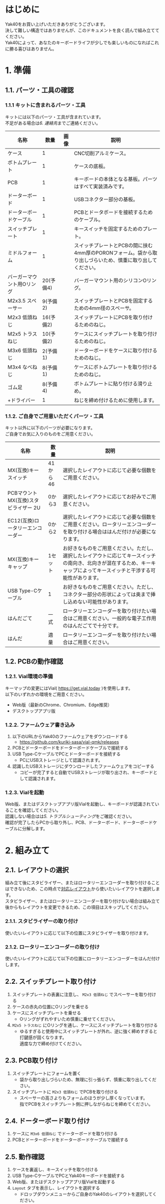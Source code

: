 #+BIND: org-export-filter-line-break-functions (tmp-f-line-break)
#+BEGIN_SRC emacs-lisp :exports results :results none
  (defun tmp-f-line-break (s backend info)
    (replace-in-string "\\\\" "  " s))
#+END_SRC
#+OPTIONS: num:nil

* はじめに
Yak40をお買い上げいただきありがとうございます。\\
決して難しい構造ではありませんが、このドキュメントを良く読んで組み立ててください。\\
Yak40によって、あなたのキーボードライフが少しでも楽しいものになればこれに勝る喜びはありません。

* 1. 準備
** 1.1. パーツ・工具の確認
*** 1.1.1 キットに含まれるパーツ・工具
キットには以下のパーツ・工具が含まれています。\\
不足がある場合は[[6. 連絡先]]までご連絡ください。
| 名称                      |      数量 | 画像                            | 説明                                                                                                      |
|---------------------------+-----------+---------------------------------+-----------------------------------------------------------------------------------------------------------|
| ケース                    |         1 | [[file:./images/top_case.png]]      | CNC切削アルミケース。                                                                                     |
| ボトムプレート            |         1 | [[file:./images/bottom_plate.png]]  | ケースの底板。                                                                                            |
| PCB                       |         1 | [[file:./images/pcb.png]]           | キーボードの本体となる基板。パーツはすべて実装済みです。                                                  |
| ドーターボード            |         1 | [[file:./images/udb_s1.png]]        | USBコネクター部分の基板。                                                                                   |
| ドーターボードケーブル    |         1 | [[file:./images/udb_cable.png]]     | PCBとドータボードを接続するためのケーブル。                                                               |
| スイッチプレート          |         1 | [[file:./images/switch_plate.png]]  | キースイッチを固定するためのプレート。                                                                    |
| ミドルフォーム            |         1 | [[file:./images/middle_foam.png]]   | スイッチプレートとPCBの間に挟む4mm厚のPORONフォーム。袋から取り出しづらいため、慎重に取り出してください。 |
| バーガーマウント用Oリング | 20(予備4) | [[file:./images/o_ring.png]]        | バーガーマウント用のシリコンOリング。                                                                     |
| M2x3.5 スペーサー         |  9(予備2) | [[file:./images/standoff.png]]      | スイッチプレートとPCBを固定するための4mm径のスペーサ。                                                    |
| M2x3 低頭ねじ             | 16(予備2) | [[file:./images/low_head_m2l3.png]] | スイッチプレートにPCBを取り付けるためのねじ。                                                             |
| M2x5 トラスねじ           | 10(予備2) | [[file:./images/truss_m2l5.png]]    | ケースにスイッチプレートを取り付けるためのねじ。                                                          |
| M3x6 低頭ねじ             |  2(予備1) | [[file:./images/low_head_m3l6.png]] | ドーターボードをケースに取り付けるためのねじ。                                                            |
| M3x4 なべねじ             |  8(予備1) | [[file:./images/pan_m3l4.png]]      | ケースにボトムプレートを取り付けるためのねじ。                                                            |
| ゴム足                    |  8(予備4) | [[file:./images/rubber_feet.png]]   | ボトムプレートに貼り付ける滑り止め。                                                                      |
| +ドライバー               |         1 | [[file:./images/screwdriver.png]]   | ねじを締め付けるために使用します。                                                                        |

*** 1.1.2. ご自身でご用意いただくパーツ・工具
キット以外に以下のパーツが必要になります。\\
ご自身でお気に入りのものをご用意ください。
| 名称                                  | 数量     | 説明                                                                                                                                                                     |
|---------------------------------------+----------+--------------------------------------------------------------------------------------------------------------------------------------------------------------------------|
| MX(互換)キースイッチ                  | 41から46 | 選択したレイアウトに応じて必要な個数をご用意ください。                                                                                                                   |
| PCBマウント MX(互換)スタビライザー 2U | 0から3   | 選択したレイアウトに応じてお好みでご用意ください。                                                                                                                       |
| EC12(互換)ロータリーエンコーダー      | 0から2   | 選択したレイアウトに応じて必要な個数をご用意ください。ロータリーエンコーダーを取り付ける場合ははんだ付けが必要になります。                                               |
| MX(互換)キーキャップ                  | 1セット  | お好きなものをご用意ください。ただし、選択したレイアウトに応じてキースイッチの南向き、北向きが混在するため、キーキャップによってキースイッチと干渉する可能性があります。 |
| USB Type-Cケーブル                    | 1        | お好きなものをご用意ください。ただし、コネクター部分の形状によっては奥まで挿し込めない可能性があります。                                                                   |
| はんだごて                            | 一式     | ロータリーエンコーダーを取り付けたい場合はご用意ください。一般的な電子工作用のはんだごてで十分です。                                                                     |
| はんだ                                | 適量     | ロータリーエンコーダーを取り付けたい場合はご用意ください。                                                                                                               |

** 1.2. PCBの動作確認
*** 1.2.1. Vial環境の準備
キーマップの変更にはVial( https://get.vial.today )を使用します。\\
以下のいずれかの環境をご用意ください。
- Web版（最新のChrome、Chromium、Edge推奨）
- デスクトップアプリ版

*** 1.2.2. ファームウェア書き込み
1. 以下のURLからYak40のファームウェアをダウンロードする
   - https://github.com/kuriki-sasa/vial-qmk/releases
     [[file:./images/download_firmware.png]]
2. PCBとドーターボードをドーターボードケーブルで接続する
3. USB Type-CケーブルでPCとドーターボードを接続する
   - PCにUSBストレージとして認識されます。
4. 認識したUSBストレージにダウンロードしたファームウェアをコピーする
   - コピーが完了すると自動でUSBストレージが取り出され、キーボードとして認識されます。

*** 1.2.3. Vialを起動
Web版、またはデスクトップアプリ版Vialを起動し、キーボードが認識されていることを確認してください。\\
認識しない場合はは[[5. トラブルシューティング]]をご確認ください。\\
確認が完了したらPCから取り外し、PCB、ドーターボード、ドーターボードケーブルに分解します。

* 2. 組み立て
** 2.1. レイアウトの選択
組み立て後にスタビライザー、またはロータリーエンコーダーを取り付けることはできないため、この時点で[[https://www.keyboard-layout-editor.com/#/gists/28697eab129d40e1805bf8ff4fb0f721][対応レイアウト]]から使いたいレイアウトを選択します。\\
スタビライザー、またはロータリーエンコーダーを取り付けない場合は組み立て後からもレイアウトを変更できるため、この項目はスキップしてください。
*** 2.1.1. スタビライザーの取り付け
使いたいレイアウトに応じて以下の位置にスタビライザーを取り付けます。
[[file:./images/install_stabilizers.jpg]]
*** 2.1.2. ロータリーエンコーダーの取り付け
使いたいレイアウトに応じて以下の位置にロータリーエンコーダーをはんだ付けします。
[[file:./images/install_rotary_encoders.jpg]]
** 2.2. スイッチプレート取り付け
1. スイッチプレートの表裏に注意し、 ~M2x3 低頭ねじ~ でスペーサーを取り付ける
   [[file:./images/install_standoffs.jpg]]
2. ケースの赤丸の位置にOリングを乗せる
   [[file:./images/puton_o_rings.jpg]]
3. ケースにスイッチプレートを乗せる
   - Oリングがずれやすいため慎重に乗せてください。
4. ~M2x5 トラスねじ~ にOリングを通し、ケースにスイッチプレートを取り付ける
   [[file:./images/install_switch_plate.jpg]]
   [[file:./images/install_switch_plate_drawing.png]]
   - ゆるすぎると使用中にスイッチプレートが外れ、逆に強く締めすぎると打鍵感が固くなります。\\
     適度な力で締め付けてください。
** 2.3. PCB取り付け
1. スイッチプレートにフォームを置く
   [[file:./images/install_mid_foam.jpg]]
   - 袋から取り出しづらいため、無理に引っ張らず、慎重に取り出してください。
2. スイッチプレートに ~M2x3 低頭ねじ~ でPCBを取り付ける
   [[file:./images/install_pcb.jpg]]
   - スペーサーの高さよりもフォームのほうが少し厚くなっています。\\
     指でPCBをスイッチプレート側に押しながらねじを締めてください。
** 2.4. ドーターボード取り付け
1. ケースに ~M3x6 低頭ねじ~ でドーターボードを取り付ける
   [[file:./images/install_daughterboard.jpg]]
2. PCBとドーターボードをドーターボードケーブルで接続する
** 2.5. 動作確認
1. ケースを裏返し、キースイッチを取り付ける
   [[file:./images/install_switches.jpg]]
2. USB Type-CケーブルでPCとYak40キーボードを接続する
3. Web版、またはデスクトップアプリ版Vialを起動する
4. ~Layout~ タブを表示し、レイアウトを選択する
   [[file:./images/layout_settings.png]]
   - ドロップダウンメニューからご自身のYak40のレイアウトを選択してください。
5. ~Matrix tester~ タブを表示し、 ~Unlock~ ボタンをクリックする
   [[file:./images/unlock1.png]]
6. 表示された二箇所のキーを長押しする
   [[file:./images/unlock2.png]]
   - キーを押しているのに進捗バーが進まない場合、キーが反応していない可能性があります。\\
     [[5. トラブルシューティング]]をご確認ください。
7. 全キーが反応することを確認する
   [[file:./images/test_matrix.png]]
   - 反応しないキーがある場合は[[5. トラブルシューティング]]をご確認ください。
** 2.6. キーキャップ取り付け
用意したお気に入りのキーキャップを取り付けてください。\\
もう少しで完成です。
* 3. キーマップの設定
~Keymap~ タブを表示し、お好みのキーマップを設定してください。\\
画面上部から変更したいキーをクリックし、その後、設定したいキーを画面下部から選択します。
[[file:./images/change_keymap.png]]
* 4. メンテナンス
** 4.1. ファームウェア更新
1. ボトムプレートを取り外す
2. USB Type-CケーブルでPCとYak40キーボードを接続する
3. PCBの ~BOOT~ スイッチを押しながら ~RESET~ スイッチを押す
   - PCにUSBストレージとして認識されます。
4. 認識したUSBストレージに新しいファームウェアをコピーする
   - コピーが完了すると自動でUSBストレージが取り出され、キーボードとして認識されます。
5. ボトムプレートを取り付ける
* 5. トラブルシューティング
** 5.1. キーボードを認識しない
以下手順を順番に試してください。
1. ドーターボードとPCBの接続を確認する
   - ドーターボード・PCB両方のソケットの奥までコネクターが挿さっていることを確認してください。
2. USB Type-Cケーブルが奥まで挿さっているか確認する
   - コネクター部分の形状によってはケースと干渉する可能性があります。\\
     他のUSB Type-Cケーブルでの接続もお試しください。
3. [[6. 連絡先]]に連絡する
   - お手数をおかけしますが、連絡先のいずれかから私に連絡をしてください。\\
     その際詳しい症状・写真も添付していただけますとありがたいです。
** 5.2. キースイッチが反応しない
以下手順を順番に試してください。
1. 反応しないキーのスイッチを外す
2. キースイッチの足が曲がっていないことを確認する
   - 足が曲がっていた場合は新しいキースイッチに交換するか、足を真っ直ぐに修正してから再度取り付けてください。
3. キースイッチが正しく挿さっていることを確認する
   - キースイッチがスイッチプレートから浮いている場合は、浮かないように奥まで挿してください。
4. [[6. 連絡先]]に連絡する
   - お手数をおかけしますが、連絡先のいずれかから私に連絡をしてください。\\
     その際詳しい症状・写真も添付していただけますとありがたいです。
** 5.3. ロータリーエンコーダーが反応しない
以下手順を順番に試してください。
1. 正しくはんだ付けできていることを確認する
   - キーソケットとの共存のため、はんだ付け部分(パッド)が小さくなっています。\\
     再度はんだごてでパッドを熱し、はんだ付けできていることを確認してください。
2. [[6. 連絡先]]に連絡する
   - お手数をおかけしますが、連絡先のいずれかから私に連絡をしてください。\\
     その際詳しい症状・写真も添付していただけますとありがたいです。
* 6. 連絡先
- X(Twitter): [[https://x.com/kuriki_sasa][@kuriki_sasa]]
- Bluesky: [[https://bsky.app/profile/kurikisasa.bsky.social][@kurikisasa.bsky.social]]
- Discord: kurikisasa
- Discord server: https://discord.gg/pC4t9NJStE
* さいごに
無事、完成できましたでしょうか？\\
Yak40の設計データは全て[[https://github.com/kuriki-sasa/Yak40][GitHub]]で公開しています。\\
自分で製造するもよし、参考にしてオリジナルを作るもよし、ライセンス範囲内でお好きにご活用ください。\\
良きキーボードライフを！
